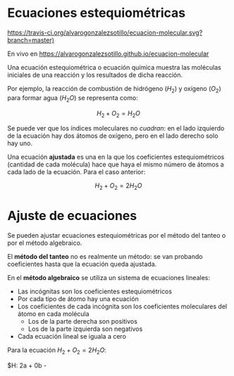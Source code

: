 
* Ecuaciones estequiométricas

[[https://travis-ci.org/alvarogonzalezsotillo/ecuacion-molecular.svg?branch=master)]]

En vivo en [[https://alvarogonzalezsotillo.github.io/ecuacion-molecular]]

Una ecuación estequiométrica o ecuación química muestra las moléculas iniciales de una reacción y los resultados de dicha reacción.

Por ejemplo, la reacción de combustión de hidrógeno ($H_2$) y oxígeno ($O_2$) para formar agua (${H_2}O$) se representa como:

\[H_2 + O_2 = {H_2}O\]

Se puede ver que los índices moleculares no /cuadran/: en el lado izquierdo de la ecuación hay dos átomos de oxígeno, pero en el lado derecho solo hay uno.

Una ecuación *ajustada* es una en la que los coeficientes estequiométricos (cantidad de cada molécula) hace que haya el mismo número de átomos a cada lado de la ecuación. Para el caso anterior:

$$H_2 + O_2 = 2{H_2}O$$

* Ajuste de ecuaciones
Se pueden ajustar ecuaciones estequiométricas por el método del tanteo o por el método algebraico.

El *método del tanteo* no es realmente un método: se van probando coeficientes hasta que la ecuación queda ajustada.

En el *método algebraico* se utiliza un sistema de ecuaciones lineales:
- Las incógnitas son los coeficientes estequiométricos
- Por cada tipo de átomo hay una ecuación
- Los coeficientes de cada incógnita son los coeficientes moleculares del átomo en cada molécula
  - Los de la parte derecha son positivos
  - Los de la parte izquierda son negativos
- Cada ecuación lineal se iguala a cero

Para la ecuación $H_2 + O_2 = 2{H_2}O$:

$H: 2a + 0b - 
